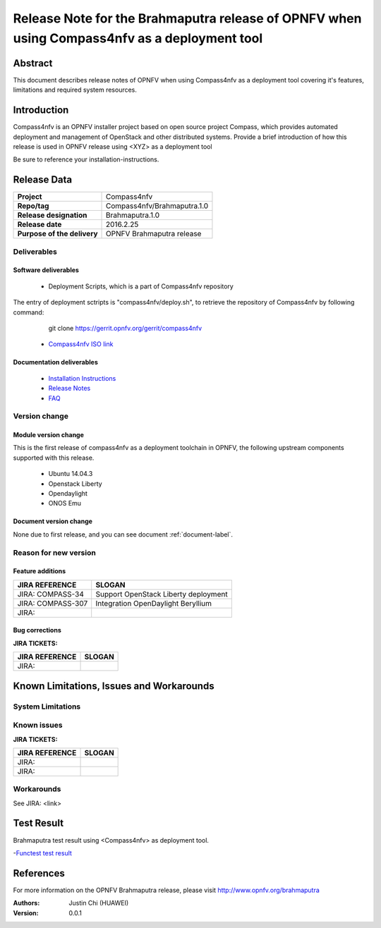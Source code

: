 .. This work is licensed under a Creative Commons Attribution 4.0 International License.
.. http://creativecommons.org/licenses/by/4.0
.. (c) Weidong Shao (HUAWEI) and Justin Chi (HUAWEI)

=============================================================================================
Release Note for the Brahmaputra release of OPNFV when using Compass4nfv as a deployment tool
=============================================================================================


Abstract
========

This document describes release notes of OPNFV when using Compass4nfv as a
deployment tool covering it's features, limitations and required system resources.

Introduction
============

Compass4nfv is an OPNFV installer project based on open source project Compass,
which provides automated deployment and management of OpenStack and other distributed systems.
Provide a brief introduction of how this release is used in OPNFV release using <XYZ> as a deployment tool

Be sure to reference your installation-instructions.

Release Data
============

+--------------------------------------+--------------------------------------+
| **Project**                          | Compass4nfv                          |
|                                      |                                      |
+--------------------------------------+--------------------------------------+
| **Repo/tag**                         | Compass4nfv/Brahmaputra.1.0          |
|                                      |                                      |
+--------------------------------------+--------------------------------------+
| **Release designation**              | Brahmaputra.1.0                      |
|                                      |                                      |
+--------------------------------------+--------------------------------------+
| **Release date**                     | 2016.2.25                            |
|                                      |                                      |
+--------------------------------------+--------------------------------------+
| **Purpose of the delivery**          | OPNFV Brahmaputra release            |
|                                      |                                      |
+--------------------------------------+--------------------------------------+

Deliverables
------------

Software deliverables
~~~~~~~~~~~~~~~~~~~~~

 - Deployment Scripts, which is a part of Compass4nfv repository

The entry of deployment sctripts is "compass4nfv/deploy.sh", to retrieve the repository of Compass4nfv
by following command:

    git clone https://gerrit.opnfv.org/gerrit/compass4nfv

 - `Compass4nfv ISO link <http://artifacts.opnfv.org/compass4nfv/brahmaputra/opnfv-2016-02-17_14-01-01.iso>`_

.. This link will be updated at final release.

.. _document-label:

Documentation deliverables
~~~~~~~~~~~~~~~~~~~~~~~~~~

 - `Installation Instructions <http://artifacts.opnfv.org/compass4nfv/brahmaputra/docs/Brahmaputra_installation-instructions/index.html>`_

 - `Release Notes <http://artifacts.opnfv.org/compass4nfv/brahmaputra/docs/Brahmaputra_release-notes/index.html>`_

 - `FAQ <http://artifacts.opnfv.org/compass4nfv/brahmaputra/docs/Brahmaputra_FAQ/index.html>`_

Version change
--------------
.. This section describes the changes made since the last version of this document.

Module version change
~~~~~~~~~~~~~~~~~~~~~

This is the first release of compass4nfv as a deployment toolchain in OPNFV, the following
upstream components supported with this release.

 - Ubuntu 14.04.3

 - Openstack Liberty

 - Opendaylight

 - ONOS Emu

Document version change
~~~~~~~~~~~~~~~~~~~~~~~

None due to first release, and you can see document :ref:`document-label`.

Reason for new version
----------------------

Feature additions
~~~~~~~~~~~~~~~~~

+--------------------------------------+-----------------------------------------+
| **JIRA REFERENCE**                   | **SLOGAN**                              |
|                                      |                                         |
+--------------------------------------+-----------------------------------------+
| JIRA: COMPASS-34                     | Support OpenStack Liberty deployment    |
|                                      |                                         |
+--------------------------------------+-----------------------------------------+
| JIRA: COMPASS-307                    | Integration OpenDaylight Beryllium      |
|                                      |                                         |
+--------------------------------------+-----------------------------------------+
| JIRA:                                |                                         |
|                                      |                                         |
+--------------------------------------+-----------------------------------------+


Bug corrections
~~~~~~~~~~~~~~~

**JIRA TICKETS:**

+--------------------------------------+--------------------------------------+
| **JIRA REFERENCE**                   | **SLOGAN**                           |
|                                      |                                      |
+--------------------------------------+--------------------------------------+
| JIRA:                                |                                      |
|                                      |                                      |
+--------------------------------------+--------------------------------------+


Known Limitations, Issues and Workarounds
=========================================

System Limitations
------------------

Known issues
------------

**JIRA TICKETS:**

+--------------------------------------+--------------------------------------+
| **JIRA REFERENCE**                   | **SLOGAN**                           |
|                                      |                                      |
+--------------------------------------+--------------------------------------+
| JIRA:                                |                                      |
+--------------------------------------+--------------------------------------+
| JIRA:                                |                                      |
+--------------------------------------+--------------------------------------+

Workarounds
-----------
See JIRA: <link>

Test Result
===========
Brahmaputra test result using <Compass4nfv> as deployment tool.

-`Functest test result <http://artifacts.opnfv.org/functest/docs/results/overview.html>`_

References
==========
For more information on the OPNFV Brahmaputra release, please visit
http://www.opnfv.org/brahmaputra

:Authors: Justin Chi (HUAWEI)
:Version: 0.0.1
